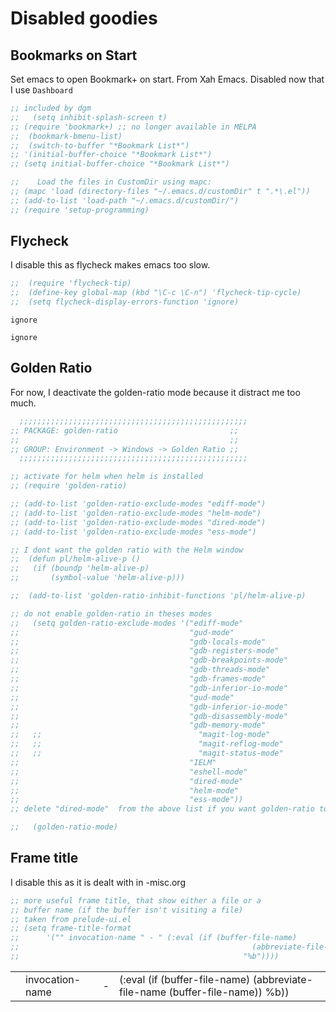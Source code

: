 * Disabled goodies

** Bookmarks on Start
Set emacs to open Bookmark+ on start. From Xah Emacs. Disabled now that I use =Dashboard=

#+srcname: bookmarks
#+BEGIN_SRC emacs-lisp :tangle no
  ;; included by dgm
  ;;   (setq inhibit-splash-screen t)
  ;; (require 'bookmark+) ;; no longer available in MELPA
  ;;  (bookmark-bmenu-list)
  ;;  (switch-to-buffer "*Bookmark List*")
  ;; '(initial-buffer-choice "*Bookmark List*")
  ;; (setq initial-buffer-choice "*Bookmark List*")
#+END_SRC


#+RESULTS: bookmarks


#+srcname: custom-setup
#+BEGIN_SRC emacs-lisp :tangle no
  ;;    Load the files in CustomDir using mapc:
  ;; (mapc 'load (directory-files "~/.emacs.d/customDir" t ".*\.el"))
  ;; (add-to-list 'load-path "~/.emacs.d/customDir/")
  ;; (require 'setup-programming)
#+END_SRC



** Flycheck
I disable this as flycheck makes emacs too slow.
#+srcname: flycheck-tip
#+BEGIN_SRC emacs-lisp :tangle yes
  ;;  (require 'flycheck-tip)
  ;;  (define-key global-map (kbd "\C-c \C-n") 'flycheck-tip-cycle)
  ;;  (setq flycheck-display-errors-function 'ignore)
#+END_SRC

#+RESULTS: flycheck-tip
: ignore

#+RESULTS:
: ignore

** Golden Ratio

For now, I deactivate the golden-ratio mode because it distract me too much.

#+srcname: golden-ratio
#+BEGIN_SRC emacs-lisp :tangle no
    ;;;;;;;;;;;;;;;;;;;;;;;;;;;;;;;;;;;;;;;;;;;;;;;;;;;
  ;; PACKAGE: golden-ratio                         ;;
  ;;                                               ;;
  ;; GROUP: Environment -> Windows -> Golden Ratio ;;
    ;;;;;;;;;;;;;;;;;;;;;;;;;;;;;;;;;;;;;;;;;;;;;;;;;;;

  ;; activate for helm when helm is installed
  ;; (require 'golden-ratio)

  ;; (add-to-list 'golden-ratio-exclude-modes "ediff-mode")
  ;; (add-to-list 'golden-ratio-exclude-modes "helm-mode")
  ;; (add-to-list 'golden-ratio-exclude-modes "dired-mode")
  ;; (add-to-list 'golden-ratio-exclude-modes "ess-mode")

  ;; I dont want the golden ratio with the Helm window
  ;;  (defun pl/helm-alive-p ()
  ;;   (if (boundp 'helm-alive-p)
  ;;       (symbol-value 'helm-alive-p)))

  ;;  (add-to-list 'golden-ratio-inhibit-functions 'pl/helm-alive-p)

  ;; do not enable golden-ratio in theses modes
  ;;   (setq golden-ratio-exclude-modes '("ediff-mode"
  ;;                                      "gud-mode"
  ;;                                      "gdb-locals-mode"
  ;;                                      "gdb-registers-mode"
  ;;                                      "gdb-breakpoints-mode"
  ;;                                      "gdb-threads-mode"
  ;;                                      "gdb-frames-mode"
  ;;                                      "gdb-inferior-io-mode"
  ;;                                      "gud-mode"
  ;;                                      "gdb-inferior-io-mode"
  ;;                                      "gdb-disassembly-mode"
  ;;                                      "gdb-memory-mode"
  ;;   ;;                                   "magit-log-mode"
  ;;   ;;                                   "magit-reflog-mode"
  ;;   ;;                                   "magit-status-mode"
  ;;                                      "IELM"
  ;;                                      "eshell-mode"
  ;;                                      "dired-mode"
  ;;                                      "helm-mode"
  ;;                                      "ess-mode"))
  ;; delete "dired-mode"  from the above list if you want golden-ratio to apply to helm

  ;;   (golden-ratio-mode)
#+END_SRC

#+RESULTS: golden-ratio :tangle no


** Frame title
I disable this as it is dealt with in -misc.org
#+srcname: frame-title
#+BEGIN_SRC emacs-lisp :tangle no
  ;; more useful frame title, that show either a file or a
  ;; buffer name (if the buffer isn't visiting a file)
  ;; taken from prelude-ui.el
  ;; (setq frame-title-format
  ;;      '("" invocation-name " - " (:eval (if (buffer-file-name)
  ;;                                                    (abbreviate-file-name (buffer-file-name))
  ;;                                                  "%b"))))
#+END_SRC

#+RESULTS: frame-title
|   | invocation-name | - | (:eval (if (buffer-file-name) (abbreviate-file-name (buffer-file-name)) %b)) |


* COMMENT Resize minibuffer

#+begin_src emacs-lisp :tangle no
  ;; (setq resize-mini-windows t)
  ;; (setq max-mini-window-height 0.50)
#+end_src

#+RESULTS:
: 0.5

* COMMENT Window highlight

Too funky

#+begin_src emacs-lisp :tangle no
  (require 'window-highlight)

  (apply
   #'custom-set-faces
   (let ((inactive-color "#ffffe2")
         (where '((type x w32 ns))))
     `((default
         ((,where
           :background ,inactive-color)))
       (fringe
        ((,where
          :background ,inactive-color)))
       )))

  (window-highlight-mode 1)
#+end_src

** Trying EXWM keybind

#+begin_src emacs-lisp :tangle no
  ;;;(setq exwm-input-global-keys
  ;;;        `(,(kbd "s-<tab>") . buffer-flip))
#+end_src


** Bookmarks on Start
Set emacs to open Bookmark+ on start. From Xah Emacs. Disabled now that I use =Dashboard=

#+srcname: bookmarks
#+BEGIN_SRC emacs-lisp :tangle no
  ;; included by dgm
  ;;   (setq inhibit-splash-screen t)
  ;; (require 'bookmark+) ;; no longer available in MELPA
  ;;  (bookmark-bmenu-list)
  ;;  (switch-to-buffer "*Bookmark List*")
  ;; '(initial-buffer-choice "*Bookmark List*")
  ;; (setq initial-buffer-choice "*Bookmark List*")
#+END_SRC


#+RESULTS: bookmarks


#+srcname: custom-setup
#+BEGIN_SRC emacs-lisp :tangle no
  ;;    Load the files in CustomDir using mapc:
  ;; (mapc 'load (directory-files "~/.emacs.d/customDir" t ".*\.el"))
  ;; (add-to-list 'load-path "~/.emacs.d/customDir/")
  ;; (require 'setup-programming)
#+END_SRC

** Bookmarks on Start
Set emacs to open Bookmark+ on start. From Xah Emacs. Disabled now that I use =Dashboard=

#+srcname: bookmarks
#+BEGIN_SRC emacs-lisp :tangle no
  ;; included by dgm
  ;;   (setq inhibit-splash-screen t)
  ;; (require 'bookmark+) ;; no longer available in MELPA
  ;;  (bookmark-bmenu-list)
  ;;  (switch-to-buffer "*Bookmark List*")
  ;; '(initial-buffer-choice "*Bookmark List*")
  ;; (setq initial-buffer-choice "*Bookmark List*")
#+END_SRC


#+RESULTS: bookmarks


#+srcname: custom-setup
#+BEGIN_SRC emacs-lisp :tangle no
  ;;    Load the files in CustomDir using mapc:
  ;; (mapc 'load (directory-files "~/.emacs.d/customDir" t ".*\.el"))
  ;; (add-to-list 'load-path "~/.emacs.d/customDir/")
  ;; (require 'setup-programming)
#+END_SRC


* COMMENT Resize minibuffer

#+begin_src emacs-lisp :tangle no
  ;; (setq resize-mini-windows t)
  ;; (setq max-mini-window-height 0.50)
#+end_src

#+RESULTS:
: 0.5

*** Math notation

With the solarized-dark theme, math notation is too dark to see.

#+BEGIN_SRC emacs-lisp :tangle no
  ;; (setq font-latex-math-face :foreground grey)
#+END_SRC

* COMMENT Management of window configurations
From https://emacs.stackexchange.com/questions/2710/switching-between-window-layouts

DGM: I've tried it but not convinced...
#+begin_src emacs-lisp :tangle yes
  (defvar winstack-stack '()
    "A Stack holding window configurations.
  Use `winstack-push' and
  `winstack-pop' to modify it.")

  (defun winstack-push()
    "Push the current window configuration onto `winstack-stack'."
    (interactive)
    (if (and (window-configuration-p (first winstack-stack))
             (compare-window-configurations (first winstack-stack) (current-window-configuration)))
        (message "Current config already pushed")
      (progn (push (current-window-configuration) winstack-stack)
             (message (concat "pushed " (number-to-string
                                         (length (window-list (selected-frame)))) " frame config")))))

  (defun winstack-pop()
    "Pop the last window configuration off `winstack-stack' and apply it."
    (interactive)
    (if (first winstack-stack)
        (progn (set-window-configuration (pop winstack-stack))
               (message "popped"))
      (message "End of window stack")))

  ;;(global-set-key (kbd "s-,") 'winstack-push)
  ;;(global-set-key (kbd "s-.") 'winstack-pop)
#+end_src

#+RESULTS:
: winstack-pop

* COMMENT Face of comments

#+begin_src emacs-lisp :tangle no
  (set-face-attribute 'font-lock-comment-delimiter-face nil :foreground "#268bd2")
  (set-face-attribute 'font-lock-comment-face nil :foreground "#268bd2")
#+end_src

#+RESULTS:

* COMMENT Remapping =M-<= and =M->=

#+begin_src emacs-lisp :tangle no
  (global-set-key (kbd "s-,") 'beginning-of-buffer)
  (global-set-key (kbd "s-.") 'end-of-buffer)
#+end_src

#+RESULTS:
: end-of-buffer

* COMMENT Better line numbers
Joe di Castro says: Display a more appealing line numbers. I don't use them too much because is a very slow feature, but sometimes it comes handy.

DGM: not sure it is better.
#+BEGIN_SRC emacs-lisp :tangle no
                                          ; 2014-04-04: Holy moly its effort to get line numbers like vim!
                                          ; http://www.emacswiki.org/emacs/LineNumbers#toc6
  (unless window-system
    (add-hook 'linum-before-numbering-hook
              (lambda ()
                (setq-local linum-format-fmt
                            (let ((w (length (number-to-string
                                              (count-lines (point-min) (point-max))))))
                              (concat "%" (number-to-string w) "d"))))))

  (defun joe-linum-format-func (line)
    (concat
     (propertize (format linum-format-fmt line) 'face 'linum)
     (propertize " " 'face 'linum)))

  (unless window-system
    (setq linum-format 'joe-linum-format-func))
#+END_SRC

#+RESULTS:

**** COMMENT Dashboard

I leave it out as it doesn't work with =exwm=

#+BEGIN_SRC emacs-lisp :tangle no
  (use-package dashboard
    :defer t
    :config
    (dashboard-setup-startup-hook)
                                          ;    (setq dashboard-startup-banner "~/.emacs.d/img/dashLogo.png")
    (setq dashboard-items '((recents   . 10)
                            (bookmarks . 10)
                            (projects  . 10)))
    (setq dashboard-banner-logo-title ""))
  (message "Testing 2 dashboard chunk is evaluated.")
#+END_SRC

#+RESULTS:
: Testing 2 dashboard chunk is evaluated.

**** COMMENT Mark current word
From https://www.emacswiki.org/emacs/MarkCommands#toc7

Commented out as =s-/= does the same and with a better shortcut, as defined  [[select]]

#+BEGIN_SRC emacs-lisp :tangle no
  (defun my-mark-current-word (&optional arg allow-extend)
    "Put point at beginning of current word, set mark at end."
    (interactive "p\np")
    (setq arg (if arg arg 1))
    (if (and allow-extend
             (or (and (eq last-command this-command) (mark t))
                 (region-active-p)))
        (set-mark
         (save-excursion
           (when (< (mark) (point))
             (setq arg (- arg)))
           (goto-char (mark))
           (forward-word arg)
           (point)))
      (let ((wbounds (bounds-of-thing-at-point 'word)))
        (unless (consp wbounds)
          (error "No word at point"))
        (if (>= arg 0)
            (goto-char (car wbounds))
          (goto-char (cdr wbounds)))
        (push-mark (save-excursion
                     (forward-word arg)
                     (point)))
        (activate-mark))))

  (define-key global-map (kbd "C-c x") 'my-mark-current-word)
#+END_SRC

#+RESULTS:
: my-mark-current-word

***** COMMENT Transpose frame

Check it out here: https://www.emacswiki.org/emacs/TransposeFrame
Commented out because I don't work with frames and because this functionality is already implemented with =s-\=

#+BEGIN_SRC emacs-lisp :tangle no
  (use-package transpose-frame
    :defer t
    :bind ("C-c t" . transpose-frame))
#+END_SRC

#+RESULTS :
: transpose-frame

***** COMMENT Ace-jump
A quick way to jump around text in buffers.

See Emacs Rocks Episode 10 for a screencast: http://emacsrocks.com/e10.html

Commented out as =C-o= does the same and =s-z= even better as it applies to any letter anywhere in the buffer.

#+BEGIN_SRC emacs-lisp :tangle no
  (use-package ace-jump-mode
    :defer t
    :diminish ace-jump-mode
    :commands ace-jump-mode
    :bind ("C-s-s" . ace-jump-mode))
#+END_SRC

#+RESULTS:
: ace-jump-mode
***** popup-kill-ring
Out of all the packages I tried out, this one, being the simplest, appealed to me most. With a simple M-y you can now browse your kill-ring like browsing autocompletion items. C-n and C-p totally work for this.

DGM: nice, but i prefer to use helm to browse the kill ring.

#+BEGIN_SRC emacs-lisp :tangle no
  (use-package popup-kill-ring
    :defer t
    :bind ("M-y" . popup-kill-ring))
#+END_SRC

#+RESULTS:
: popup-kill-ring

***** COMMENT Hungry deletion
On the list of things I like doing, deleting big whitespaces is pretty close to the bottom. Backspace or Delete will get rid of all whitespace until the next non-whitespace character is encountered. You may not like it, thus disable it if you must, but it’s pretty decent.

DGM: I am commenting this out as I found it annoying when, for example, editing ledger files and wanting to delete spaces one by one I found the cursor deleting all the white space and thus indening lines in the wrong manner. La sensacion era como si el buffer estuviera tabify when it wasn't... So I wasn't understanding what was going on until I recalled I had this mode enabled.

#+BEGIN_SRC emacs-lisp :tangle no
  (use-package hungry-delete
    :defer t
    :config
    (global-hungry-delete-mode))
#+END_SRC

#+RESULTS:
: #s(hash-table size 65 test eql rehash-size 1.5 rehash-threshold 0.8125 data (:use-package (23554 33611 672389 982000) :init (23554 33611 672357 93000) :config (23554 33611 672016 76000) :config-secs (0 0 2391 739000) :init-secs (0 0 3160 173000) :use-package-secs (0 0 3365 347000)))

****** Beacon
While changing buffers or workspaces, the first thing you do is look for your cursor. Unless you know its position, you cannot move it efficiently. Every time you change buffers, the current position of your cursor will be briefly highlighted now.

As much as I like it, it produces interferences.

#+BEGIN_SRC emacs-lisp :tangle no
  (use-package beacon
    :defer t
    :config
    (beacon-mode 1))
#+END_SRC

#+RESULTS:
: #s(hash-table size 65 test eql rehash-size 1.5 rehash-threshold 0.8125 data (:use-package (24174 25303 116491 741000) :init (24174 25303 116448 801000) :config (24174 25303 115167 252000) :config-secs (0 0 2126 491000) :init-secs (0 0 4012 662000) :use-package-secs (0 0 4173 185000)))


***** line numbers and programming
Every now and then all of us feel the urge to be productive and write some code. In the event that this happens, the following bit of configuration makes sure that we have access to relative line numbering in programming-related modes. I highly recommend not enabling linum-relative-mode globally, as it messed up something like ansi-term for instance.

Note: I disable this as I find it not very useful and dizzling by way of the moving numbers

#+BEGIN_SRC emacs-lisp :tangle no
  (use-package linum-relative
    :config
    (setq linum-relative-current-symbol "")
    (add-hook 'prog-mode-hook 'linum-relative-mode))
#+END_SRC

#+RESULTS:
: t

******* COMMENT switch-window
This magnificent package takes care of this issue. It’s unnoticeable if you have <3 panes open, but with 3 or more, upon pressing C-x o you will notice how your buffers turn a solid color and each buffer is asigned a letter (the list below shows the letters, you can modify them to suit your liking), upon pressing a letter asigned to a window, your will be taken to said window, easy to remember, quick to use and most importantly, it annihilates a big issue I had with emacs. An alternative is ace-window, however by default it also changes the behaviour of C-x o even if only 2 windows are open, this is bad, it also works less well with exwm for some reason.

DGM: I suspect that this package is responsible for my disappearing-cursor problem because it has always happened when moving across windows... the only other suspect I have is Dired as I think it has involved moving files across windows and directories.

#+BEGIN_SRC emacs-lisp :tangle no
  (use-package switch-window
    :defer t
    :config
    (setq switch-window-input-style 'minibuffer)
    (setq switch-window-increase 4)
    (setq switch-window-threshold 2)
    (setq switch-window-shortcut-style 'qwerty)
    (setq switch-window-qwerty-shortcuts
          '("a" "s" "d" "f" "j" "k" "l" "i" "o"))
    :bind
    ([remap other-window] . switch-window))
#+END_SRC

#+RESULTS:
: switch-window

******* COMMENT Following window splits
After you split a window, your focus remains in the prebbbbvious one. This annoyed me so much I wrote these two, they take care of it.
Note: I've commented this out because below I implement the same functionality. See [[split]]

#+BEGIN_SRC emacs-lisp :tangle no
  (defun split-and-follow-horizontally ()
    (interactive)
    (split-window-below)
    (balance-windows)
    (other-window 1))
  (global-set-key (kbd "C-x 2") 'split-and-follow-horizontally)

  (defun split-and-follow-vertically ()
    (interactive)
    (split-window-right)
    (balance-windows)
    (other-window 1))
  (global-set-key (kbd "C-x 3") 'split-and-follow-vertically)
#+END_SRC

#+RESULTS:
: split-and-follow-vertically

*** COMMENT shx

Commented out in an attempt to speed up evaluation in R and Stata... and BINGO!!! this was the little motherfucker that made R and Stata super slow interactively. It also caused an error on exit.

Enhance comint-mode. See https://github.com/riscy/shx-for-emacsl

#+BEGIN_SRC emacs-lisp :tangle no
  (use-package shx
    :defer t
    :init (shx-global-mode 1))
#+END_SRC

#+RESULTS:
: #s(hash-table size 65 test eql rehash-size 1.5 rehash-threshold 0.8125 data (:use-package (23563 38338 822346 339000) :init (23563 38338 822317 934000) :config (23563 38338 821844 459000) :config-secs (0 0 13 374000) :init-secs (0 0 2171 786000) :use-package-secs (0 0 2344 520000)))

Alternativa from https://github.com/malb/emacs.d/blob/master/malb.org

#+BEGIN_SRC emacs-lisp :tangle no
  (use-package shx
    :defer t
    :after comint
    :config (progn
              ;;(with-eval-after-load 'python
              ;;  (add-hook 'inferior-python-mode-hook #'shx-mode))
              ;; (with-eval-after-load 'sage-shell-mode
              ;;   (add-hook 'sage-shell-mode-hook #'shx-mode))
              (with-eval-after-load 'shell
                (add-hook 'shell-mode-hook #'shx-mode)))
    ;; from https://github.com/riscy/shx-for-emacs
    (setq
     ;; vastly improve display performance by breaking up long output lines
     shx-max-output 1024
     ;; prevent input longer than macOS's typeahead buffer from going through
     shx-max-input 1024
     ;; prefer inlined images to have a height of 250 pixels
     shx-img-height 250
     ;; don't show any incidental hint messages about how to use shx
     shx-show-hints nil
     ;; flash the previous comint prompt for a full second when using C-c C-p
     shx-flash-prompt-time 1.0
     ;; use `#' to prefix shx commands instead of the default `:'
     shx-leader "#"))
#+END_SRC

#+RESULTS:
: #s(hash-table size 65 test eql rehash-size 1.5 rehash-threshold 0.8125 data (:use-package (23563 39460 592701 842000) :init (23563 39460 592655 127000) :config (23563 39460 592361 613000) :config-secs (0 0 651 835000) :init-secs (0 0 1187 492000) :use-package-secs (0 0 1286 219000)))

*** COMMENT Run R in emacs (ESS)
Tip from: https://github.com/izahn/dotemacs

Support for R in Emacs is good, thanks to http://ess.r-project.org/. As with other programming languages this configuration enables completion via the tab key and code evaluation with C-ret. Many more features are provided by ESS, refer to http://ess.r-project.org/ for details.

#+begin_src emacs-lisp :tangle yes
    ;;;  ESS (Emacs Speaks Statistics)

  ;; ;; Start R in the working directory by default
  ;; (setq ess-ask-for-ess-directory nil)
  ;;
  ;; ;; Make sure ESS is loaded before we configure it
  ;; (autoload 'julia "ess-julia" "Start a Julia REPL." t)
  ;; (with-eval-after-load "ess-site"
  ;;   ;; disable ehoing input
  ;;   (setq ess-eval-visibly nil)
  ;;   ;; Start R in the working directory by default
  ;;   (setq ess-ask-for-ess-directory nil)
  ;;   ;; Use tab completion
  ;;   (setq ess-tab-complete-in-script t)
  ;;   ;; extra ESS stuff inspired by https://github.com/gaborcsardi/dot-emacs/blob/master/.emacs
  ;;   (ess-toggle-underscore nil)
  ;;   (defun my-ess-execute-screen-options (foo)
  ;;     "cycle through windows whose major mode is inferior-ess-mode and fix width"
  ;;     (interactive)
  ;;     (setq my-windows-list (window-list))
  ;;     (while my-windows-list
  ;;       (when (with-selected-window (car my-windows-list) (string= "inferior-ess-mode" ;; major-mode))
  ;;         (with-selected-window (car my-windows-list) (ess-execute-screen-options t)))
  ;;       (setq my-windows-list (cdr my-windows-list))))
  ;;   (add-to-list 'window-size-change-functions 'my-ess-execute-screen-options)
  ;;   (define-key ess-mode-map (kbd "<C-return>") ;; 'ess-eval-region-or-function-or-paragraph-and-step)
  ;;   ;; truncate long lines in R source files
  ;;   (add-hook 'ess-mode-hook
  ;;             (lambda()
  ;;               ;; don't wrap long lines
  ;;               (toggle-truncate-lines t)
  ;;               (outline-minor-mode t))))
#+end_src

Note: for me "C-return" does not work... Comento todo esto porque me temo que entra en conflicto con la costumization del gran Kieran Healy en =starter-kit-stats.org= donde veo que la evaluación está bound a =shift-return= and that works indeed for me.


#+BEGIN_SRC emacs-lisp :tangle no
  (use-package pdf-tools
    :defer t)

  ;; (pdf-tools-install) ;; commented out as I think it gets activated below
#+END_SRC

*** COMMENT Mac Key mode
Used with Mitsuharu Yamamoto's carbon-patched Emacs, which turns
off support for default mac bindings. Turned off by default.
#+srcname: mac-keys
#+begin_src emacs-lisp :tangle no
  (require 'mac-key-mode)
  (mac-key-mode 1)
  (add-hook 'mac-key-mode-hook
            (lambda()
              (interactive)
              (if mac-key-mode
                  (setq mac-option-modifier 'meta)
                (setq mac-option-modifier nil)
                )))
#+end_src

*** Pragmatic Emacs alternative with =wttrin=
The only problem is that if the Emacs frame is not wide enough and the lines in the wttrin buffer wrap, it becomes unreadable.

My solution is to save the window and frame configuration, then resize the frame to be big enough for the wttrin buffer. The previous configuration is then restored when exiting wttrin. These functions take care of that for us:

Disabled by DGM as it makes wttrin fail to work.

#+BEGIN_SRC emacs-lisp :tangle no
  ;;advise wttrin to save frame arrangement
  ;;requires frame-cmds package
  (defun bjm/wttrin-save-frame ()
    "Save frame and window configuration and then expand frame for wttrin."
    ;;save window arrangement to a register
    (window-configuration-to-register :pre-wttrin)
    (delete-other-windows)
    ;;save frame setup and resize
    (save-frame-config)
    (set-frame-width (selected-frame) 130)
    (set-frame-height (selected-frame) 48)
    )
  (advice-add 'wttrin :before #'bjm/wttrin-save-frame)

  (defun bjm/wttrin-restore-frame ()
    "Restore frame and window configuration saved prior to launching wttrin."
    (interactive)
    (jump-to-frame-config-register)
    (jump-to-register :pre-wttrin)
    )
  (advice-add 'wttrin-exit :after #'bjm/wttrin-restore-frame)
#+END_SRC

#+RESULTS:

**** Update: open wttrin with default city

By default wttrin prompts you to chose the city from your list when it starts. This function starts wttrin with the first city on your list. You can always change this by hitting =g=.

#+BEGIN_SRC emacs-lisp :tangle yes
  ;; function to open wttrin with first city on list
  (defun bjm/wttrin ()
    "Open `wttrin' without prompting, using first city in `wttrin-default-cities'"
    (interactive)
    ;; save window arrangement to register
    (window-configuration-to-register :pre-wttrin)
    (delete-other-windows)
    ;; save frame setup
    (save-frame-config)
    (set-frame-width (selected-frame) 130)
    (set-frame-height (selected-frame) 48)
    ;; call wttrin
    (wttrin-query (car wttrin-default-cities))
    )
#+END_SRC

#+RESULTS:
: bjm/wttrin


**** Update: open wttrin with default city

By default wttrin prompts you to chose the city from your list when it starts. This function starts wttrin with the first city on your list. You can always change this by hitting =g=.

#+BEGIN_SRC emacs-lisp :tangle yes
  ;; function to open wttrin with first city on list
  (defun bjm/wttrin ()
    "Open `wttrin' without prompting, using first city in `wttrin-default-cities'"
    (interactive)
    ;; save window arrangement to register
    (window-configuration-to-register :pre-wttrin)
    (delete-other-windows)
    ;; save frame setup
    (save-frame-config)
    (set-frame-width (selected-frame) 130)
    (set-frame-height (selected-frame) 48)
    ;; call wttrin
    (wttrin-query (car wttrin-default-cities))
    )
#+END_SRC

#+RESULTS:
: bjm/wttrin


** NOAA
- https://github.com/thomp/noaa

#+begin_src emacs-lisp :tangle no
(use-package noaa)

;; set latitude and longitude for noaa.el
(setq noaa-latitude 40.4)
(setq noaa-longitude -3.7)
#+end_src

#+RESULTS:
: -3.7

** Sunshine

No me funciona
#+begin_src emacs-lisp :tangle no
  (use-package sunshine
    :ensure t
    :commands (bnb/get-forecast-data)
    :config
    (defun bnb/get-forecast-data (b e)
      (let* ((url (sunshine-make-url sunshine-location sunshine-units sunshine-appid))
             (forecast (if (sunshine-forecast-cache-expired url)
                           (with-current-buffer (url-retrieve-synchronously url)
                             (goto-char (point-min))
                             (sunshine-extract-response))
                         (with-temp-buffer
                           (mm-disable-multibyte)
                           (url-cache-extract (url-cache-create-filename url))
                           (sunshine-extract-response)))))
        (cl-loop for day across (cdr (assoc 'list forecast)) collect
                 (make-cfw:event
                  :title (format "%s/%s°, %s"
                                 (round (cdr (assoc 'min (cdr (assoc 'temp day)))))
                                 (round (cdr (assoc 'max (cdr (assoc 'temp day)))))
                                 (cdr (assoc 'main (elt (cdr (assoc 'weather day)) 0))))
                  :start-date (cfw:emacs-to-calendar (seconds-to-time (cdr (assoc 'dt day)))))))))
#+end_src

#+RESULTS:
: #s(hash-table size 65 test eql rehash-size 1.5 rehash-threshold 0.8125 data (:use-package (24275 52106 222610 708000) :init (24275 52106 222591 880000) :init-secs (0 0 105 286000) :use-package-secs (0 1 651141 160000)))

